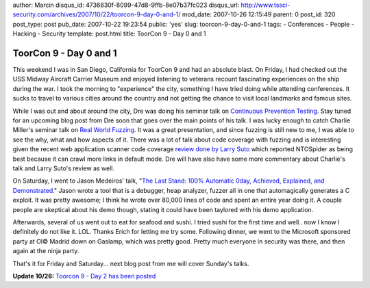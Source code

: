 author: Marcin
disqus_id: 4736830f-8099-47d8-9ffb-8e07b37fc023
disqus_url: http://www.tssci-security.com/archives/2007/10/22/toorcon-9-day-0-and-1/
mod_date: 2007-10-26 12:15:49
parent: 0
post_id: 320
post_type: post
pub_date: 2007-10-22 19:23:54
public: 'yes'
slug: toorcon-9-day-0-and-1
tags:
- Conferences
- People
- Hacking
- Security
template: post.html
title: ToorCon 9 - Day 0 and 1

ToorCon 9 - Day 0 and 1
#######################

This weekend I was in San Diego, California for ToorCon 9 and had an
absolute blast. On Friday, I had checked out the USS Midway Aircraft
Carrier Museum and enjoyed listening to veterans recount fascinating
experiences on the ship during the war. I took the morning to
"experience" the city, something I have tried doing while attending
conferences. It sucks to travel to various cities around the country and
not getting the chance to visit local landmarks and famous sites.

While I was out and about around the city, Dre was doing his seminar
talk on `Continuous Prevention
Testing <http://toorcon.org/2007/event.php?id=27>`_. Stay tuned for an
upcoming blog post from Dre soon that goes over the main points of his
talk. I was lucky enough to catch Charlie Miller's seminar talk on `Real
World Fuzzing <http://toorcon.org/2007/event.php?id=60>`_. It was a
great presentation, and since fuzzing is still new to me, I was able to
see the why, what and how aspects of it. There was a lot of talk about
code coverage with fuzzing and is interesting given the recent web
application scanner code coverage `review done by Larry
Suto <http://ha.ckers.org/blog/20071014/web-application-scanning-depth-statistics/>`_
which reported NTOSpider as being best because it can crawl more links
in default mode. Dre will have also have some more commentary about
Charlie's talk and Larry Suto's review as well.

On Saturday, I went to Jason Medeiros' talk, "`The Last Stand: 100%
Automatic 0day, Achieved, Explained, and
Demonstrated <http://toorcon.org/2007/event.php?id=19>`_." Jason wrote a
tool that is a debugger, heap analyzer, fuzzer all in one that
automagically generates a C exploit. It was pretty awesome; I think he
wrote over 80,000 lines of code and spent an entire year doing it. A
couple people are skeptical about his demo though, stating it could have
been taylored with his demo application.

Afterwards, several of us went out to eat for seafood and sushi. I tried
sushi for the first time and well.. now I know I definitely do not like
it. LOL. Thanks Erich for letting me try some. Following dinner, we went
to the Microsoft sponsored party at Ol© Madrid down on Gaslamp, which
was pretty good. Pretty much everyone in security was there, and then
again at the ninja party.

That's it for Friday and Saturday... next blog post from me will cover
Sunday's talks.

**Update 10/26:** `Toorcon 9 - Day 2 has been
posted <http://www.tssci-security.com/archives/2007/10/25/toorcon-9-day-2/>`_
